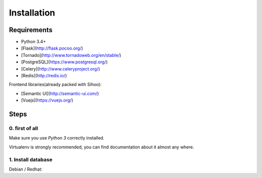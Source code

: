 ~~~~~~~~~~~~
Installation
~~~~~~~~~~~~

Requirements
============

+ Python 3.4+
+ [Flask](http://flask.pocoo.org/)
+ [Tornado](http://www.tornadoweb.org/en/stable/)
+ [PostgreSQL](https://www.postgresql.org/)
+ [Celery](http://www.celeryproject.org/)
+ [Redis](http://redis.io/)

Frontend libraries(already packed with Sihoo):

+ [Semantic UI](http://semantic-ui.com/)
+ [Vuejs](https://vuejs.org/)


Steps
=====

0. first of all
---------------

Make sure you use *Python 3* correctly installed.

Virtualenv is strongly recommended, you can find documentation about it almost any where.

1. Install database
-------------------

Debian / Redhat::







